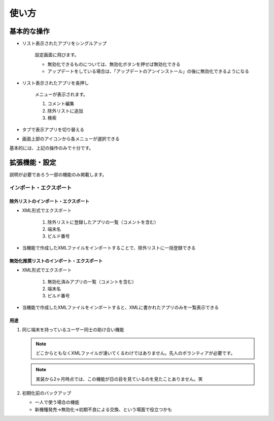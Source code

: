 #########################################
使い方
#########################################

基本的な操作
########################

* リスト表示されたアプリをシングルアップ

   設定画面に飛びます。
   
   * 無効化できるものについては、無効化ボタンを押せば無効化できる
   * アップデートをしている場合は、「アップデートのアンインストール」の後に無効化できるようになる

* リスト表示されたアプリを長押し

   メニューが表示されます。
   
   1. コメント編集
   2. 除外リストに追加
   3. 検索

* タブで表示アプリを切り替える
* 画面上部のアイコンから各メニューが選択できる


基本的には、上記の操作のみで十分です。


拡張機能・設定
########################

説明が必要であろう一部の機能のみ掲載します。

インポート・エクスポート
==================================

除外リストのインポート・エクスポート
^^^^^^^^^^^^^^^^^^^^^^^^^^^^^^^^^^^^

* XML形式でエクスポート

   1. 除外リストに登録したアプリの一覧（コメントを含む）
   2. 端末名
   3. ビルド番号

* 当機能で作成したXMLファイルをインポートすることで、除外リストに一括登録できる

無効化推奨リストのインポート・エクスポート
^^^^^^^^^^^^^^^^^^^^^^^^^^^^^^^^^^^^^^^^^^^^^^^^^

* XML形式でエクスポート

   1. 無効化済みアプリの一覧（コメントを含む）
   2. 端末名
   3. ビルド番号

* 当機能で作成したXMLファイルをインポートすると、XMLに書かれたアプリのみを一覧表示できる

用途
^^^^^^^^^^^

1. 同じ端末を持っているユーザー同士の助け合い機能

   .. note:: どこからともなくXMLファイルが湧いてくるわけではありません。先人のボランティアが必要です。
   
   .. note:: 実装から2ヶ月時点では、この機能が日の目を見ているのを見たことありません。笑

2. 初期化前のバックアップ

   * 一人で使う場合の機能
   * 新機種発売→無効化→初期不良による交換、という場面で役立つかも